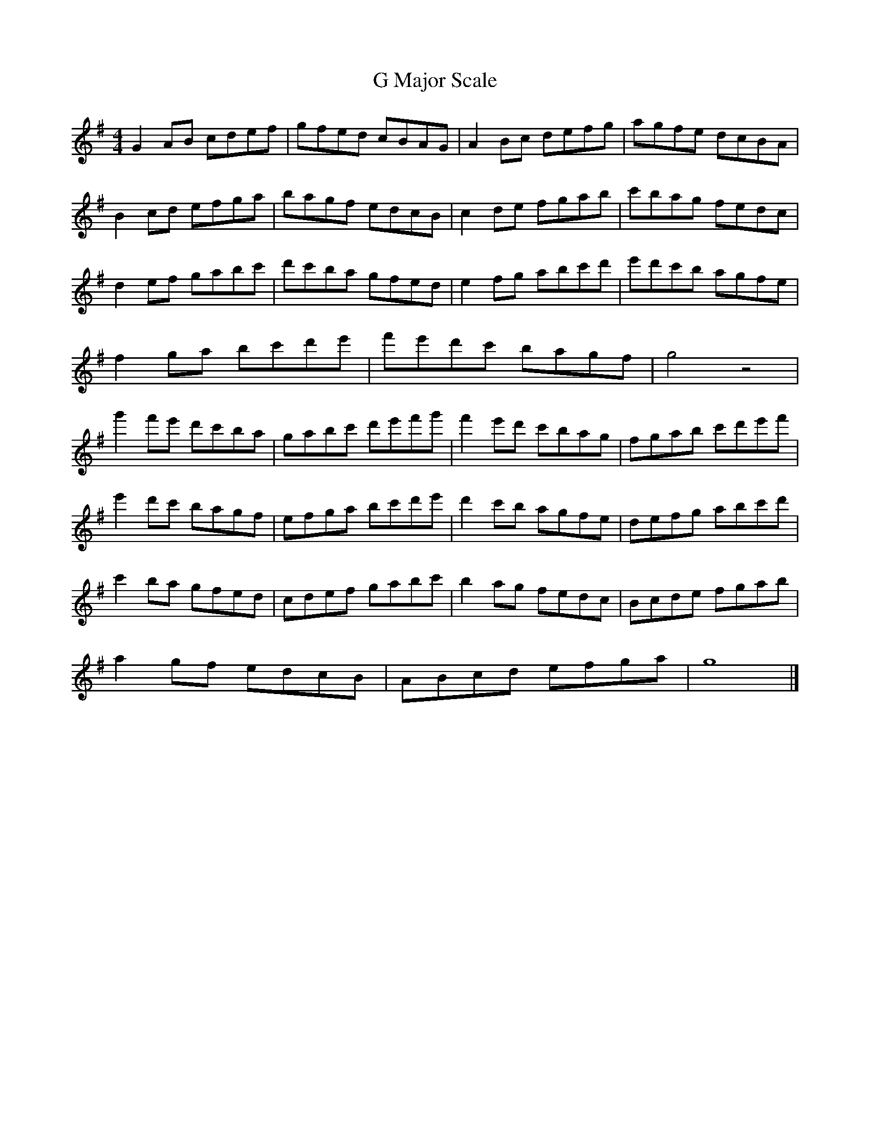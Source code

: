 X:1
T:G Major Scale
M:4/4
L:1/8
K:G
G2AB cdef | gfed cBAG | A2Bc defg | agfe dcBA |
B2cd efga | bagf edcB | c2de fgab | c'bag fedc |
d2ef gabc' | d'c'ba gfed | e2fg abc'd' | e'd'c'b agfe |
f2ga bc'd'e' | f'e'd'c' bagf | g4 z4 |
g'2f'e' d'c'ba| gabc' d'e'f'g'| f'2e'd' c'bag | fgab c'd'e'f' |
e'2d'c' bagf | efga bc'd'e' | d'2c'b agfe | defg abc'd' |
c'2ba gfed | cdef gabc' | b2ag fedc | Bcde fgab |
a2gf edcB | ABcd efga | g8 |]
